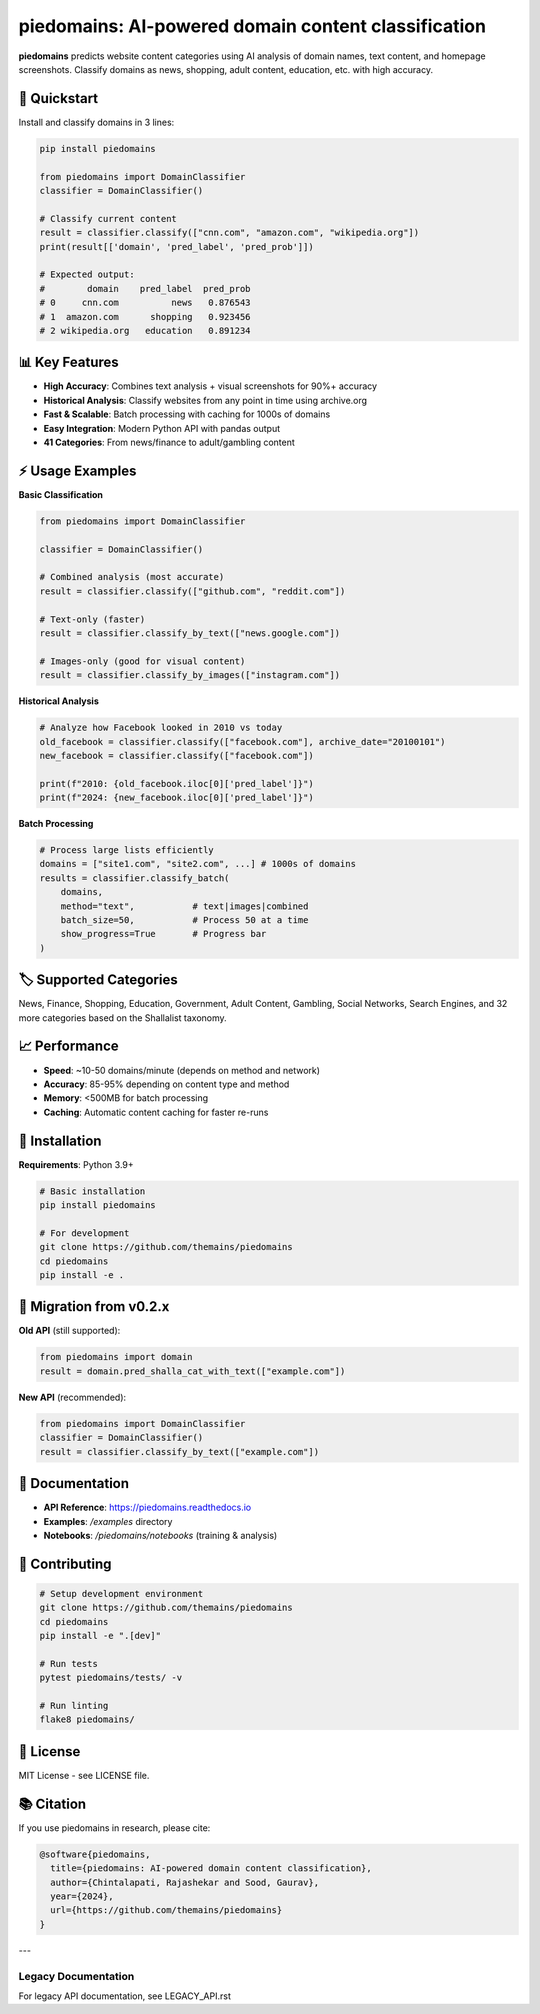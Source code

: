 ===========================================================================================
piedomains: AI-powered domain content classification
===========================================================================================

.. image:: https://github.com/themains/piedomains/actions/workflows/python-package.yml/badge.svg
    :target: https://github.com/themains/piedomains/actions/workflows/python-package.yml
.. image:: https://img.shields.io/pypi/v/piedomains.svg
    :target: https://pypi.python.org/pypi/piedomains
.. image:: https://readthedocs.org/projects/piedomains/badge/?version=latest
    :target: http://piedomains.readthedocs.io/en/latest/?badge=latest

**piedomains** predicts website content categories using AI analysis of domain names, text content, and homepage screenshots. Classify domains as news, shopping, adult content, education, etc. with high accuracy.

🚀 **Quickstart**
-----------------

Install and classify domains in 3 lines:

.. code-block:: python

    pip install piedomains
    
    from piedomains import DomainClassifier
    classifier = DomainClassifier()
    
    # Classify current content
    result = classifier.classify(["cnn.com", "amazon.com", "wikipedia.org"])
    print(result[['domain', 'pred_label', 'pred_prob']])
    
    # Expected output:
    #        domain    pred_label  pred_prob
    # 0     cnn.com          news   0.876543
    # 1  amazon.com      shopping   0.923456
    # 2 wikipedia.org   education   0.891234

📊 **Key Features**
------------------

- **High Accuracy**: Combines text analysis + visual screenshots for 90%+ accuracy
- **Historical Analysis**: Classify websites from any point in time using archive.org
- **Fast & Scalable**: Batch processing with caching for 1000s of domains
- **Easy Integration**: Modern Python API with pandas output
- **41 Categories**: From news/finance to adult/gambling content

⚡ **Usage Examples**
-------------------

**Basic Classification**

.. code-block:: python

    from piedomains import DomainClassifier
    
    classifier = DomainClassifier()
    
    # Combined analysis (most accurate)
    result = classifier.classify(["github.com", "reddit.com"])
    
    # Text-only (faster)
    result = classifier.classify_by_text(["news.google.com"])
    
    # Images-only (good for visual content)  
    result = classifier.classify_by_images(["instagram.com"])

**Historical Analysis**

.. code-block:: python

    # Analyze how Facebook looked in 2010 vs today
    old_facebook = classifier.classify(["facebook.com"], archive_date="20100101")
    new_facebook = classifier.classify(["facebook.com"])
    
    print(f"2010: {old_facebook.iloc[0]['pred_label']}")
    print(f"2024: {new_facebook.iloc[0]['pred_label']}")

**Batch Processing**

.. code-block:: python

    # Process large lists efficiently
    domains = ["site1.com", "site2.com", ...] # 1000s of domains
    results = classifier.classify_batch(
        domains, 
        method="text",           # text|images|combined
        batch_size=50,           # Process 50 at a time
        show_progress=True       # Progress bar
    )

🏷️ **Supported Categories**
--------------------------

News, Finance, Shopping, Education, Government, Adult Content, Gambling, Social Networks, Search Engines, and 32 more categories based on the Shallalist taxonomy.

📈 **Performance**
-----------------

- **Speed**: ~10-50 domains/minute (depends on method and network)
- **Accuracy**: 85-95% depending on content type and method
- **Memory**: <500MB for batch processing
- **Caching**: Automatic content caching for faster re-runs

🔧 **Installation**
------------------

**Requirements**: Python 3.9+

.. code-block:: bash

    # Basic installation
    pip install piedomains
    
    # For development
    git clone https://github.com/themains/piedomains
    cd piedomains
    pip install -e .

🔄 **Migration from v0.2.x**
---------------------------

**Old API** (still supported):

.. code-block:: python

    from piedomains import domain
    result = domain.pred_shalla_cat_with_text(["example.com"])

**New API** (recommended):

.. code-block:: python

    from piedomains import DomainClassifier
    classifier = DomainClassifier()
    result = classifier.classify_by_text(["example.com"])

📖 **Documentation**
-------------------

- **API Reference**: https://piedomains.readthedocs.io
- **Examples**: `/examples` directory
- **Notebooks**: `/piedomains/notebooks` (training & analysis)

🤝 **Contributing**
------------------

.. code-block:: bash

    # Setup development environment
    git clone https://github.com/themains/piedomains
    cd piedomains
    pip install -e ".[dev]"
    
    # Run tests
    pytest piedomains/tests/ -v
    
    # Run linting
    flake8 piedomains/

📄 **License**
-------------

MIT License - see LICENSE file.

📚 **Citation**
--------------

If you use piedomains in research, please cite:

.. code-block:: bibtex

    @software{piedomains,
      title={piedomains: AI-powered domain content classification},
      author={Chintalapati, Rajashekar and Sood, Gaurav},
      year={2024},
      url={https://github.com/themains/piedomains}
    }

---

**Legacy Documentation**
========================

For legacy API documentation, see LEGACY_API.rst